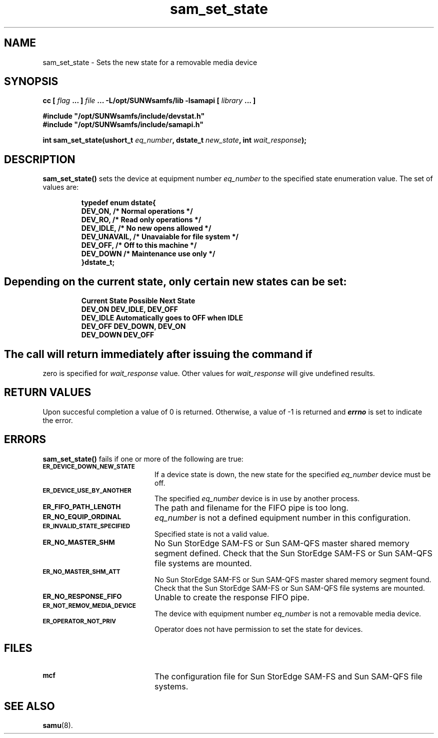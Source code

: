 .\" $Revision: 1.17 $
.ds ]W Sun Microsystems
.\" SAM-QFS_notice_begin
.\"
.\" CDDL HEADER START
.\"
.\" The contents of this file are subject to the terms of the
.\" Common Development and Distribution License (the "License").
.\" You may not use this file except in compliance with the License.
.\"
.\" You can obtain a copy of the license at pkg/OPENSOLARIS.LICENSE
.\" or http://www.opensolaris.org/os/licensing.
.\" See the License for the specific language governing permissions
.\" and limitations under the License.
.\"
.\" When distributing Covered Code, include this CDDL HEADER in each
.\" file and include the License file at pkg/OPENSOLARIS.LICENSE.
.\" If applicable, add the following below this CDDL HEADER, with the
.\" fields enclosed by brackets "[]" replaced with your own identifying
.\" information: Portions Copyright [yyyy] [name of copyright owner]
.\"
.\" CDDL HEADER END
.\"
.\" Copyright 2009 Sun Microsystems, Inc.  All rights reserved.
.\" Use is subject to license terms.
.\"
.\" SAM-QFS_notice_end
.TH sam_set_state 3 "07 Jan 2009"
.SH NAME
sam_set_state \- Sets the new state for a removable media device
.SH SYNOPSIS
.LP
.BI "cc [ " "flag"
.BI " ... ] " "file"
.BI " ... -L/opt/SUNWsamfs/lib -lsamapi [ " "library" " ... ]"
.LP
.nf
.ft 3
#include "/opt/SUNWsamfs/include/devstat.h"
#include "/opt/SUNWsamfs/include/samapi.h"
.ft
.fi
.LP
.BI "int sam_set_state(ushort_t " "eq_number" ,
.BI "dstate_t " "new_state" ,
.BI "int " "wait_response" );
.SH DESCRIPTION
.PP
.B sam_set_state(\|)
sets the device at equipment number
.I eq_number
to the specified state enumeration value.  The set of values are:
.PP
.RS
.nf
.ft 3
.ta 9n 22n
typedef enum dstate{
    DEV_ON,                /* Normal operations */
    DEV_RO,                /* Read only operations */
    DEV_IDLE,              /* No new opens allowed */
    DEV_UNAVAIL,           /* Unavaiable for file system */
    DEV_OFF,               /* Off to this machine */
    DEV_DOWN               /* Maintenance use only */
}dstate_t;
.ft 1
.fi
.SH
Depending on the current state, only certain new states can be set:
.PP
.RS
.nf
.ft 3
.ta 9n 22n

Current State   Possible Next State
DEV_ON          DEV_IDLE, DEV_OFF
DEV_IDLE        Automatically goes to OFF when IDLE
DEV_OFF         DEV_DOWN, DEV_ON
DEV_DOWN        DEV_OFF
.ft 1
.fi
.SH
The call will return immediately after issuing the command if
zero is specified for
.I wait_response
value.  Other values for
.I wait_response
will give undefined results.
.SH "RETURN VALUES"
Upon succesful completion a value of 0 is returned.
Otherwise, a value of \-1 is returned and
\f4errno\fP
is set to indicate the error.
.SH ERRORS
.PP
.B sam_set_state(\|)
fails if one or more of the following are true:
.TP 20
.SB ER_DEVICE_DOWN_NEW_STATE
If a device state is down, the new state for the specified
.I eq_number
device must be off.
.TP
.SB ER_DEVICE_USE_BY_ANOTHER
The specified
.I eq_number
device is in use by another process.
.TP
.SB ER_FIFO_PATH_LENGTH
The path and filename for the FIFO pipe is too long.
.TP
.SB ER_NO_EQUIP_ORDINAL
.I eq_number
is not a defined equipment number in this configuration.
.TP
.SB ER_INVALID_STATE_SPECIFIED
Specified state is not a valid value.
.TP
.SB ER_NO_MASTER_SHM
No Sun StorEdge \%SAM-FS or Sun \%SAM-QFS master shared memory segment defined.
Check that the Sun StorEdge \%SAM-FS or Sun \%SAM-QFS file systems are mounted.
.TP
.SB ER_NO_MASTER_SHM_ATT
No Sun StorEdge \%SAM-FS or Sun \%SAM-QFS master shared memory segment found.
Check that the Sun StorEdge \%SAM-FS or Sun \%SAM-QFS file systems are mounted.
.TP
.SB ER_NO_RESPONSE_FIFO
Unable to create the response FIFO pipe.
.TP
.SB ER_NOT_REMOV_MEDIA_DEVICE
The device with equipment number
.I eq_number
is not a removable media device.
.TP
.SB ER_OPERATOR_NOT_PRIV
Operator does not have permission to set the state for devices.
.SH FILES
.TP 20
.SB mcf
The configuration file for Sun StorEdge \%SAM-FS and Sun \%SAM-QFS file systems.
.SH SEE ALSO
.BR samu (8).
